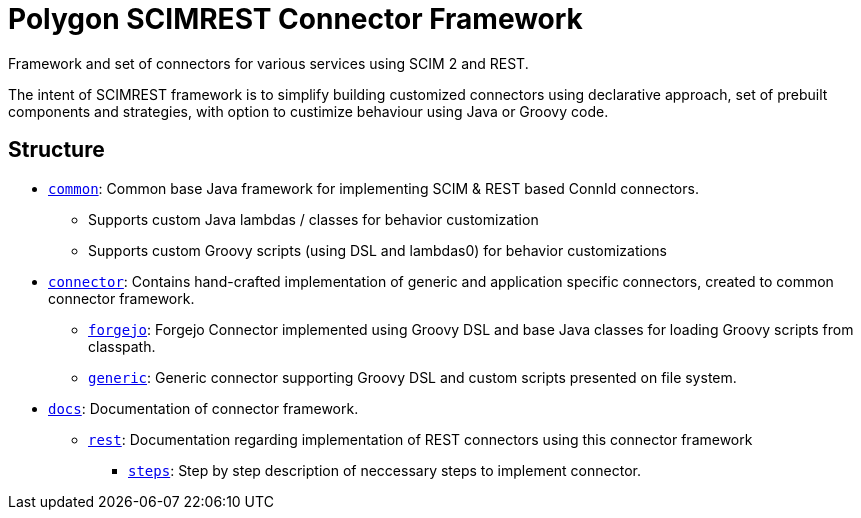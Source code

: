 = Polygon SCIMREST Connector Framework

Framework and set of connectors for various services using SCIM 2 and REST.

The intent of SCIMREST framework is to simplify building customized connectors using declarative approach, set of prebuilt components and strategies, with option to custimize behaviour using Java or Groovy code.

== Structure

* link:common/[`common`]:
Common base Java framework for implementing SCIM & REST based ConnId connectors.
** Supports custom Java lambdas / classes for behavior customization
** Supports custom Groovy scripts (using DSL and lambdas0) for behavior customizations

* link:connector/[`connector`]:
Contains hand-crafted implementation of generic and application specific connectors, created to common connector framework.
** link:connector/forgejo/[`forgejo`]: Forgejo Connector implemented using Groovy DSL and base Java classes for loading Groovy scripts from classpath.
** link:connector/generic/[`generic`]: Generic connector supporting Groovy DSL and custom scripts presented on file system.

* link:docs/[`docs`]: Documentation of connector framework.
** link:docs/rest/[`rest`]: Documentation regarding implementation of REST connectors using this connector framework
*** link:docs/rest/steps/[`steps`]: Step by step description of neccessary steps to implement connector.